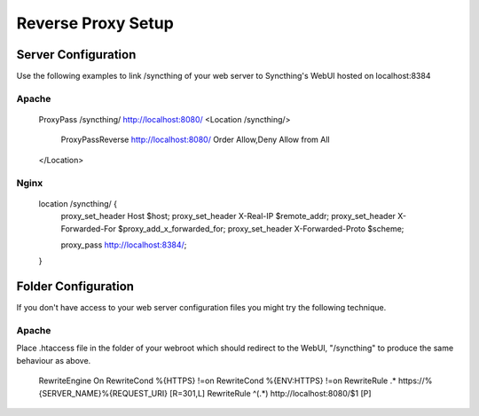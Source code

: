 .. _reverse-proxy-setup:

Reverse Proxy Setup
===================

Server Configuration
--------------------

Use the following examples to link /syncthing of your web server to Syncthing's WebUI hosted on localhost:8384

Apache
~~~~~~

    ProxyPass /syncthing/ http://localhost:8080/
    <Location /syncthing/>
      ProxyPassReverse http://localhost:8080/
      Order Allow,Deny
      Allow from All
    </Location>

Nginx
~~~~~

    location /syncthing/ {
      proxy_set_header        Host $host;
      proxy_set_header        X-Real-IP $remote_addr;
      proxy_set_header        X-Forwarded-For $proxy_add_x_forwarded_for;
      proxy_set_header        X-Forwarded-Proto $scheme;
	  
      proxy_pass              http://localhost:8384/;
    }


Folder Configuration
--------------------

If you don't have access to your web server configuration files you might try the following technique.

Apache
~~~~~~

Place .htaccess file in the folder of your webroot which should redirect to the WebUI, "/syncthing" to produce the same behaviour as above.

    RewriteEngine On
    RewriteCond %{HTTPS} !=on
    RewriteCond %{ENV:HTTPS} !=on
    RewriteRule .* https://%{SERVER_NAME}%{REQUEST_URI} [R=301,L]
    RewriteRule ^(.*) http://localhost:8080/$1 [P]

	
